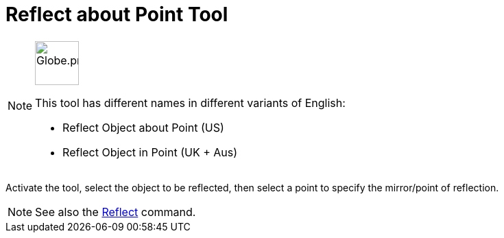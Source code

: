 = Reflect about Point Tool
:page-en: tools/Reflect_about_Point
ifdef::env-github[:imagesdir: /en/modules/ROOT/assets/images]

[NOTE]
====
image:64px-Globe.png[Globe.png,width=64,height=64,role=left]

This tool has different names in different variants of English:

* Reflect Object about Point (US)
* Reflect Object in Point (UK + Aus)

====

Activate the tool, select the object to be reflected, then select a point to specify the mirror/point of reflection.

[NOTE]
====

See also the xref:/commands/Reflect.adoc[Reflect] command.

====
